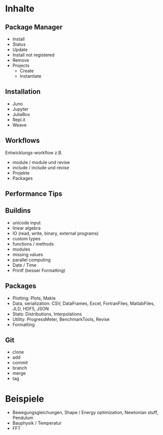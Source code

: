 * Inhalte

** Package Manager
- Install
- Status
- Update
- Install not registered
- Remove
- Projects
  - Create
  - Instantiate
    
** Installation 
- Juno
- Jupyter
- JuliaBox
- Repl.it
- Weave

** Workflows
Entwicklungs-workflow z.B. 
- module / module und revise 
- include / include und revise
- Projekte
- Packages

** Performance Tips

** Buildins
- unicode input
- linear algebra
- IO (read, write, binary, external programs)
- custom types
- functions / methods
- modules
- missing values
- parallel computing
- Date / Time
- Printf (besser Formatting)
  
** Packages
- Plotting: Plots, Makie
- Data, serialization: CSV, DataFrames, Excel, FortranFiles, MatlabFiles, JLD, HDF5,
  JSON
- Stats: Distributions, Interpolations
- Utility: ProgressMeter, BenchmarkTools, Revise
- Formatting

** Git
- clone
- add
- commit
- branch
- merge
- tag

* Beispiele

- Bewegungsgleichungen, Shape / Energy optimization, Newtonian stuff,
  Pendulum
- Bauphysik / Temperatur
- FFT
